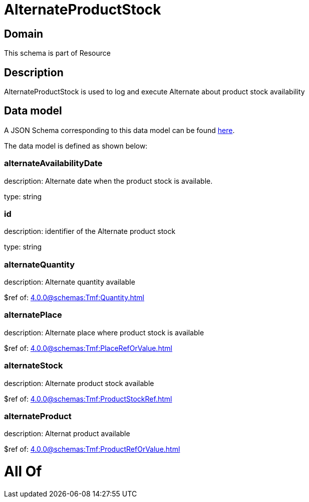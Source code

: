 = AlternateProductStock

[#domain]
== Domain

This schema is part of Resource

[#description]
== Description

AlternateProductStock is used to log and execute Alternate about product  stock availability


[#data_model]
== Data model

A JSON Schema corresponding to this data model can be found https://tmforum.org[here].

The data model is defined as shown below:


=== alternateAvailabilityDate
description: Alternate date when the product stock is available.

type: string


=== id
description: identifier of the Alternate product stock 

type: string


=== alternateQuantity
description: Alternate quantity available

$ref of: xref:4.0.0@schemas:Tmf:Quantity.adoc[]


=== alternatePlace
description: Alternate place where product stock is available

$ref of: xref:4.0.0@schemas:Tmf:PlaceRefOrValue.adoc[]


=== alternateStock
description: Alternate product stock available

$ref of: xref:4.0.0@schemas:Tmf:ProductStockRef.adoc[]


=== alternateProduct
description: Alternat product available

$ref of: xref:4.0.0@schemas:Tmf:ProductRefOrValue.adoc[]


= All Of 

